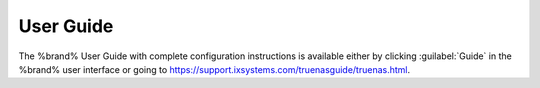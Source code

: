 
.. index:: User Guide Location

.. _User Guide:

User Guide
----------

The %brand% User Guide with complete configuration instructions is
available either by clicking :guilabel:`Guide` in the %brand% user
interface or going to
`<https://support.ixsystems.com/truenasguide/truenas.html>`__.
